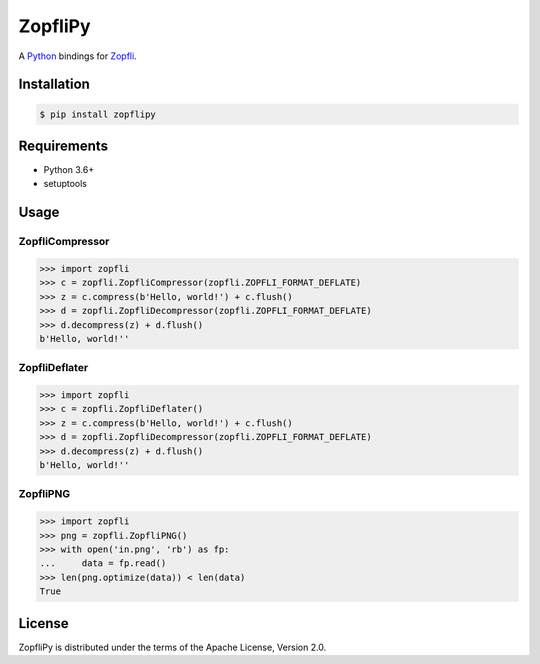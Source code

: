 ZopfliPy
========

A Python_ bindings for Zopfli_.

.. image:: https://img.shields.io/pypi/v/zopflipy.svg
   :target: https://pypi.org/project/zopflipy

.. image:: https://github.com/hattya/zopflipy/actions/workflows/ci.yml/badge.svg
   :target: https://github.com/hattya/zopflipy/actions/workflows/ci.yml

.. image:: https://semaphoreci.com/api/v1/hattya/zopflipy/branches/master/badge.svg
   :target: https://semaphoreci.com/hattya/zopflipy

.. image:: https://ci.appveyor.com/api/projects/status/98a7e7d6qlkvs6vl/branch/master?svg=true
   :target: https://ci.appveyor.com/project/hattya/zopflipy

.. image:: https://codecov.io/gh/hattya/zopflipy/branch/master/graph/badge.svg
   :target: https://codecov.io/gh/hattya/zopflipy

.. _Python: https://www.python.org/
.. _Zopfli: https://github.com/google/zopfli


Installation
------------

.. code:: console

   $ pip install zopflipy


Requirements
------------

- Python 3.6+
- setuptools


Usage
-----

ZopfliCompressor
~~~~~~~~~~~~~~~~

.. code:: pycon

   >>> import zopfli
   >>> c = zopfli.ZopfliCompressor(zopfli.ZOPFLI_FORMAT_DEFLATE)
   >>> z = c.compress(b'Hello, world!') + c.flush()
   >>> d = zopfli.ZopfliDecompressor(zopfli.ZOPFLI_FORMAT_DEFLATE)
   >>> d.decompress(z) + d.flush()
   b'Hello, world!''


ZopfliDeflater
~~~~~~~~~~~~~~

.. code:: pycon

   >>> import zopfli
   >>> c = zopfli.ZopfliDeflater()
   >>> z = c.compress(b'Hello, world!') + c.flush()
   >>> d = zopfli.ZopfliDecompressor(zopfli.ZOPFLI_FORMAT_DEFLATE)
   >>> d.decompress(z) + d.flush()
   b'Hello, world!''


ZopfliPNG
~~~~~~~~~

.. code:: pycon

   >>> import zopfli
   >>> png = zopfli.ZopfliPNG()
   >>> with open('in.png', 'rb') as fp:
   ...     data = fp.read()
   >>> len(png.optimize(data)) < len(data)
   True


License
-------

ZopfliPy is distributed under the terms of the Apache License, Version 2.0.
